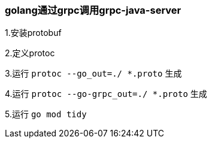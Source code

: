=== golang通过grpc调用grpc-java-server
1.安装protobuf

2.定义protoc

3.运行 `protoc --go_out=./ *.proto` 生成

4.运行 `protoc --go-grpc_out=./ *.proto` 生成

5.运行 `go mod tidy`
